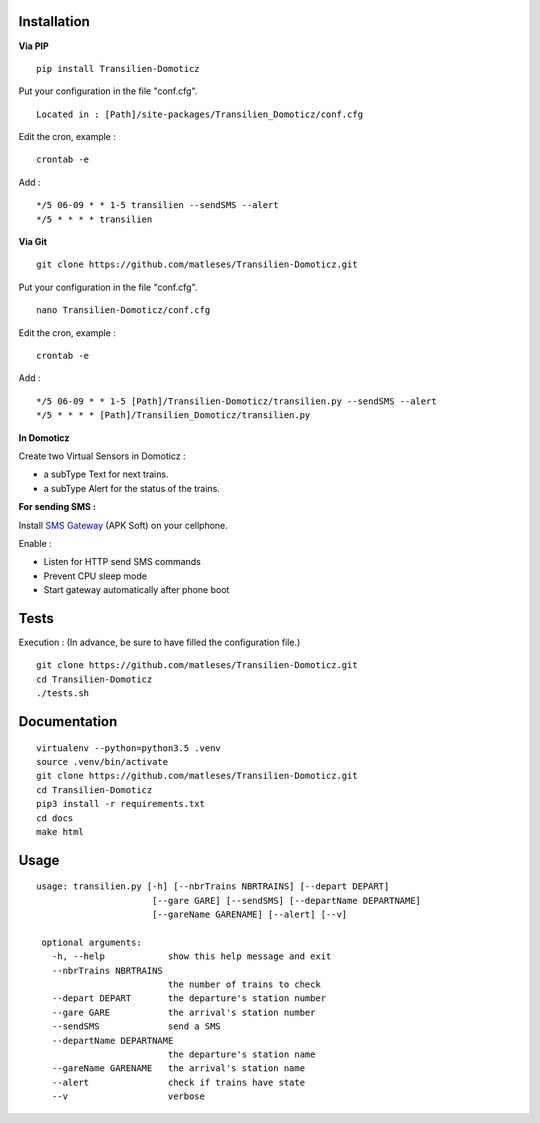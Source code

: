 
Installation
------------

**Via PIP**

::

    pip install Transilien-Domoticz

Put your configuration in the file "conf.cfg".

::

    Located in : [Path]/site-packages/Transilien_Domoticz/conf.cfg

Edit the cron, example :

::

    crontab -e
Add :

::

    */5 06-09 * * 1-5 transilien --sendSMS --alert
    */5 * * * * transilien

**Via Git**

::

    git clone https://github.com/matleses/Transilien-Domoticz.git

Put your configuration in the file "conf.cfg".

::

    nano Transilien-Domoticz/conf.cfg

Edit the cron, example :

::

    crontab -e

Add :
::

    */5 06-09 * * 1-5 [Path]/Transilien-Domoticz/transilien.py --sendSMS --alert
    */5 * * * * [Path]/Transilien_Domoticz/transilien.py

**In Domoticz**

Create two Virtual Sensors in Domoticz :

- a subType Text for next trains.
- a subType Alert for the status of the trains.

**For sending SMS :**

Install `SMS
Gateway <https://play.google.com/store/apps/details?id=eu.apksoft.android.smsgateway&hl=fr>`__
(APK Soft) on your cellphone.

Enable :

- Listen for HTTP send SMS commands
- Prevent CPU sleep mode
- Start gateway automatically after phone boot

Tests
-----

Execution : (In advance, be sure to have filled the configuration file.)

::

    git clone https://github.com/matleses/Transilien-Domoticz.git
    cd Transilien-Domoticz
    ./tests.sh

Documentation
-------------

::

    virtualenv --python=python3.5 .venv
    source .venv/bin/activate
    git clone https://github.com/matleses/Transilien-Domoticz.git
    cd Transilien-Domoticz
    pip3 install -r requirements.txt
    cd docs
    make html

Usage
-----

::

    usage: transilien.py [-h] [--nbrTrains NBRTRAINS] [--depart DEPART]
                          [--gare GARE] [--sendSMS] [--departName DEPARTNAME]
                          [--gareName GARENAME] [--alert] [--v]

     optional arguments:
       -h, --help            show this help message and exit
       --nbrTrains NBRTRAINS
                             the number of trains to check
       --depart DEPART       the departure's station number
       --gare GARE           the arrival's station number
       --sendSMS             send a SMS
       --departName DEPARTNAME
                             the departure's station name
       --gareName GARENAME   the arrival's station name
       --alert               check if trains have state
       --v                   verbose

.. |Licence| image:: https://img.shields.io/packagist/l/doctrine/orm.svg
.. |Code Health| image:: https://landscape.io/github/matleses/Transilien-Domoticz/master/landscape.svg?style=flat
   :target: https://landscape.io/github/matleses/Transilien-Domoticz/master
.. |Coverage Status| image:: https://coveralls.io/repos/github/matleses/Transilien-Domoticz/badge.svg?branch=master
   :target: https://coveralls.io/github/matleses/Transilien-Domoticz?branch=master
.. |Documentation Status| image:: https://readthedocs.org/projects/transilien-domoticz/badge/?version=latest
   :target: http://transilien-domoticz.readthedocs.io/?badge=latest
.. |Build Status| image:: https://travis-ci.org/matleses/Transilien-Domoticz.svg?branch=master
   :target: https://travis-ci.org/matleses/Transilien-Domoticz


